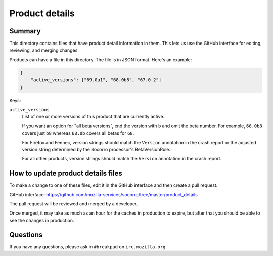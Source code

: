 ===============
Product details
===============

Summary
=======

This directory contains files that have product detail information in them.
This lets us use the GitHub interface for editing, reviewing, and merging
changes.

Products can have a file in this directory. The file is in JSON format.
Here's an example:

.. code-block:: json

   {
       "active_versions": ["69.0a1", "68.0b8", "67.0.2"]
   }

Keys:

``active_versions``
    List of one or more versions of this product that are currently active.

    If you want an option for "all beta versions", end the version with ``b``
    and omit the beta number. For example, ``68.0b8`` covers just ``b8``
    whereas ``68.0b`` covers all betas for ``68``.

    For Firefox and Fennec, version strings should match the ``Version``
    annotation in the crash report or the adjusted version string determined
    by the Socorro processor's BetaVersionRule.

    For all other products, version strings should match the ``Version``
    annotation in the crash report.


How to update product details files
===================================

To make a change to one of these files, edit it in the GitHub
interface and then create a pull request.

GitHub interface: https://github.com/mozilla-services/socorro/tree/master/product_details

The pull request will be reviewed and merged by a developer.

Once merged, it may take as much as an hour for the caches in production to
expire, but after that you should be able to see the changes in production.


Questions
=========

If you have any questions, please ask in ``#breakpad`` on ``irc.mozilla.org``.
